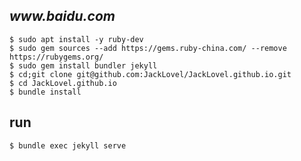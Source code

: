 ** [[init blog][www.baidu.com]]

#+BEGIN_SRC 
$ sudo apt install -y ruby-dev 
$ sudo gem sources --add https://gems.ruby-china.com/ --remove https://rubygems.org/
$ sudo gem install bundler jekyll
$ cd;git clone git@github.com:JackLovel/JackLovel.github.io.git
$ cd JackLovel.github.io
$ bundle install 
#+END_SRC

** run 
#+BEGIN_SRC 
$ bundle exec jekyll serve
#+END_SRC


